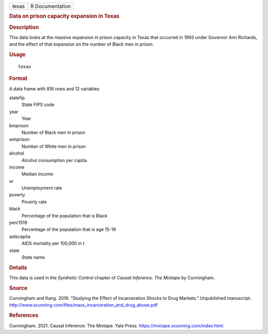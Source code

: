 .. container::

   .. container::

      ===== ===============
      texas R Documentation
      ===== ===============

      .. rubric:: Data on prison capacity expansion in Texas
         :name: data-on-prison-capacity-expansion-in-texas

      .. rubric:: Description
         :name: description

      This data looks at the massive expansion in prison capacity in
      Texas that occurred in 1993 under Governor Ann Richards, and the
      effect of that expansion on the number of Black men in prison.

      .. rubric:: Usage
         :name: usage

      ::

         texas

      .. rubric:: Format
         :name: format

      A data frame with 816 rows and 12 variables

      statefip
         State FIPS code

      year
         Year

      bmprison
         Number of Black men in prison

      wmprison
         Number of White men in prison

      alcohol
         Alcohol consumption per capita

      income
         Median income

      ur
         Unemployment rate

      poverty
         Poverty rate

      black
         Percentage of the population that is Black

      perc1519
         Percentage of the population that is age 15-19

      aidscapita
         AIDS mortality per 100,000 in t

      state
         State name

      .. rubric:: Details
         :name: details

      This data is used in the *Synthetic Control* chapter of *Causal
      Inference: The Mixtape* by Cunningham.

      .. rubric:: Source
         :name: source

      Cunningham and Kang. 2019. “Studying the Effect of Incarceration
      Shocks to Drug Markets.” Unpublished manuscript.
      http://www.scunning.com/files/mass_incarceration_and_drug_abuse.pdf

      .. rubric:: References
         :name: references

      Cunningham. 2021. Causal Inference: The Mixtape. Yale Press.
      https://mixtape.scunning.com/index.html.

